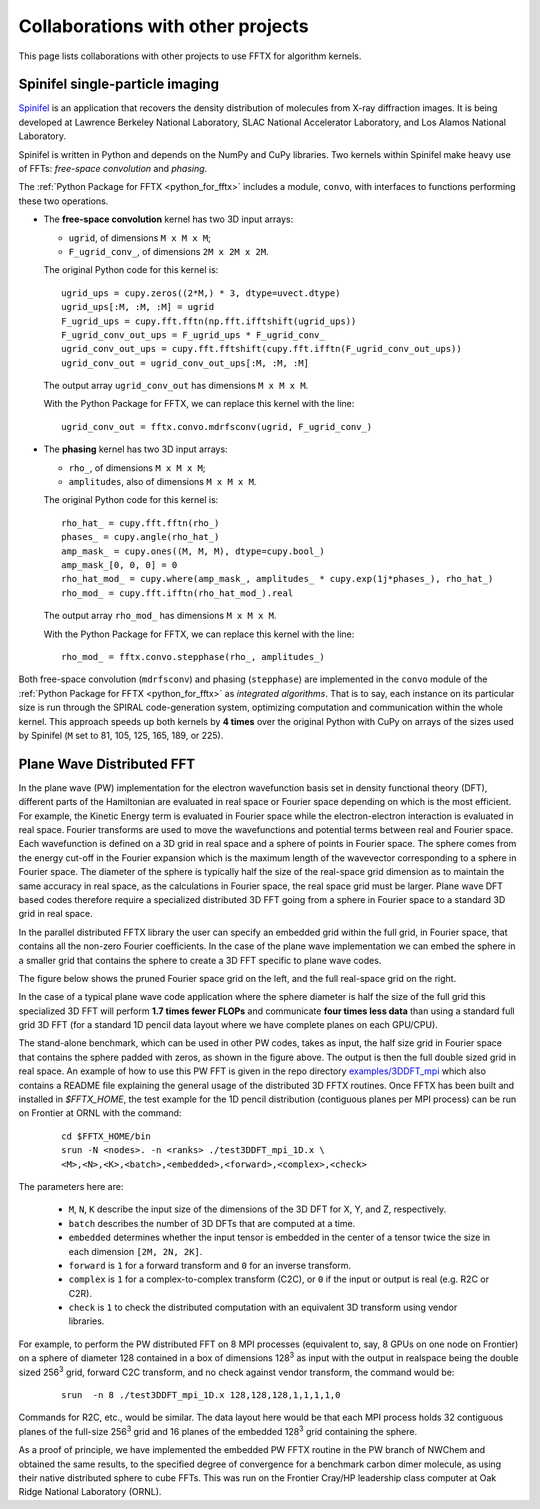 Collaborations with other projects
==================================

This page lists collaborations with other projects
to use FFTX for algorithm kernels.

Spinifel single-particle imaging
--------------------------------

`Spinifel <https://gitlab.osti.gov/mtip/spinifel>`__
is an application that recovers the density distribution of
molecules from X-ray diffraction images.
It is being developed at Lawrence Berkeley National Laboratory, SLAC
National Accelerator Laboratory, and Los Alamos National Laboratory.

Spinifel is written in Python and depends on the NumPy and CuPy libraries.
Two kernels within Spinifel make heavy use of FFTs:
*free-space convolution* and *phasing*.

The :ref:`Python Package for FFTX <python_for_fftx>`
includes a module, ``convo``, with interfaces to functions
performing these two operations.

- The **free-space convolution** kernel
  has two 3D input arrays:
  
  - ``ugrid``, of dimensions ``M x M x M``;
  - ``F_ugrid_conv_``, of dimensions ``2M x 2M x 2M``.

  The original Python code for this kernel is:

  ::

    ugrid_ups = cupy.zeros((2*M,) * 3, dtype=uvect.dtype)
    ugrid_ups[:M, :M, :M] = ugrid
    F_ugrid_ups = cupy.fft.fftn(np.fft.ifftshift(ugrid_ups))
    F_ugrid_conv_out_ups = F_ugrid_ups * F_ugrid_conv_
    ugrid_conv_out_ups = cupy.fft.fftshift(cupy.fft.ifftn(F_ugrid_conv_out_ups))
    ugrid_conv_out = ugrid_conv_out_ups[:M, :M, :M]

  The output array ``ugrid_conv_out`` has dimensions ``M x M x M``.
  
  With the Python Package for FFTX,
  we can replace this kernel with the line:

  ::
  
    ugrid_conv_out = fftx.convo.mdrfsconv(ugrid, F_ugrid_conv_)

- The **phasing** kernel
  has two 3D input arrays:

  - ``rho_``, of dimensions ``M x M x M``;
  - ``amplitudes``, also of dimensions ``M x M x M``.

  The original Python code for this kernel is:

  ::

    rho_hat_ = cupy.fft.fftn(rho_)
    phases_ = cupy.angle(rho_hat_)
    amp_mask_ = cupy.ones((M, M, M), dtype=cupy.bool_)
    amp_mask_[0, 0, 0] = 0
    rho_hat_mod_ = cupy.where(amp_mask_, amplitudes_ * cupy.exp(1j*phases_), rho_hat_)
    rho_mod_ = cupy.fft.ifftn(rho_hat_mod_).real

  The output array ``rho_mod_`` has dimensions ``M x M x M``.
  
  With the Python Package for FFTX,
  we can replace this kernel with the line:

  ::

    rho_mod_ = fftx.convo.stepphase(rho_, amplitudes_)

Both free-space convolution (``mdrfsconv``)
and phasing (``stepphase``) are implemented in the
``convo`` module of the
:ref:`Python Package for FFTX <python_for_fftx>`
as *integrated algorithms*.  That is to say, each instance on its particular
size is run through the SPIRAL code-generation system, optimizing
computation and communication within the whole kernel.
This approach speeds up both kernels by **4 times** over the
original Python with CuPy on arrays of the sizes used by Spinifel
(``M`` set to 81, 105, 125, 165, 189, or 225).


Plane Wave Distributed FFT
---------------------------

In the plane wave (PW) implementation for the electron wavefunction
basis set in density functional theory (DFT), different parts of the
Hamiltonian are evaluated in real space or Fourier space depending on
which is the most efficient. For example, the Kinetic Energy term is
evaluated in Fourier space while the electron-electron interaction is
evaluated in real space. Fourier transforms are used to move the
wavefunctions and potential terms between real and Fourier space. Each
wavefunction is defined on a 3D grid in real space and a sphere of
points in Fourier space. The sphere comes from the energy cut-off in
the Fourier expansion which is the maximum length of the wavevector
corresponding to a sphere in Fourier space. The diameter of the sphere
is typically half the size of the real-space grid dimension as to
maintain the same accuracy in real space, as the calculations in
Fourier space, the real space grid must be larger. Plane wave DFT
based codes therefore require a specialized distributed 3D FFT going
from a sphere in Fourier space to a standard 3D grid in real space.

In the parallel distributed FFTX library the user can specify an
embedded grid within the full grid, in Fourier space, that contains
all the non-zero Fourier coefficients. In the case of the plane wave
implementation we can embed the sphere in a smaller grid that contains
the sphere to create a 3D FFT specific to plane wave codes.

The figure below shows the pruned Fourier space grid on the left,
and the full real-space grid on the right.

.. image:: prunedPW.png
   :alt: [pruned/embedded 3D FFT for plane wave codes]

In the case of a typical plane wave
code application where the sphere diameter is half the size of the
full grid this specialized 3D FFT will perform **1.7 times fewer FLOPs**
and communicate **four times less data** than using a standard full grid
3D FFT (for a standard 1D pencil data layout where we have complete
planes on each GPU/CPU).

The stand-alone benchmark, which can be used in other PW codes, takes
as input, the half size grid in Fourier space that contains the sphere
padded with zeros, as shown in the figure above.
The output is then the full double sized grid in real space.
An example of how to use this PW FFT is given in the repo directory
`examples/3DDFT_mpi <https://github.com/spiral-software/fftx/examples/3DDFT_mpi>`__
which also contains a README file
explaining the general usage of the distributed 3D FFTX routines.
Once FFTX has been built and installed in `$FFTX_HOME`,
the test example for the 1D
pencil distribution (contiguous planes per MPI process) can be run on
Frontier at ORNL with the command:


  ::
  
    cd $FFTX_HOME/bin
    srun -N <nodes>. -n <ranks> ./test3DDFT_mpi_1D.x \
    <M>,<N>,<K>,<batch>,<embedded>,<forward>,<complex>,<check>

The parameters here are:

  - ``M``, ``N``, ``K`` describe the input size of the dimensions of the 3D DFT for X, Y, and Z, respectively.
  - ``batch`` describes the number of 3D DFTs that are computed at a time. 
  - ``embedded`` determines whether the input tensor is embedded in the center of a tensor twice the size in each dimension ``[2M, 2N, 2K]``.
  - ``forward`` is ``1`` for a forward transform and ``0`` for an inverse transform.
  - ``complex`` is ``1`` for a complex-to-complex transform (C2C), or ``0`` if the input or output is real (e.g. R2C or C2R). 
  - ``check`` is ``1`` to check the distributed computation with an equivalent 3D transform using vendor libraries.

For example, to perform the PW distributed FFT on 8 MPI processes
(equivalent to, say, 8 GPUs on one node on Frontier)
on a sphere of diameter 128
contained in a box of dimensions 128\ :sup:`3` as input
with the output in realspace being the double sized 256\ :sup:`3` grid,
forward C2C transform, and no check against vendor transform,
the command would be:

  ::
    
    srun  -n 8 ./test3DDFT_mpi_1D.x 128,128,128,1,1,1,1,0

Commands for R2C, etc., would be similar.
The data layout here would be that each MPI process holds 32
contiguous planes of the full-size 256\ :sup:`3` grid and 16 planes of the
embedded 128\ :sup:`3` grid containing the sphere.

As a proof of principle, we have implemented the embedded PW FFTX
routine in the PW branch of NWChem and obtained the same results, to
the specified degree of convergence for a benchmark carbon dimer
molecule, as using their native distributed sphere to cube FFTs. This
was run on the Frontier Cray/HP leadership class computer at Oak Ridge
National Laboratory (ORNL).
